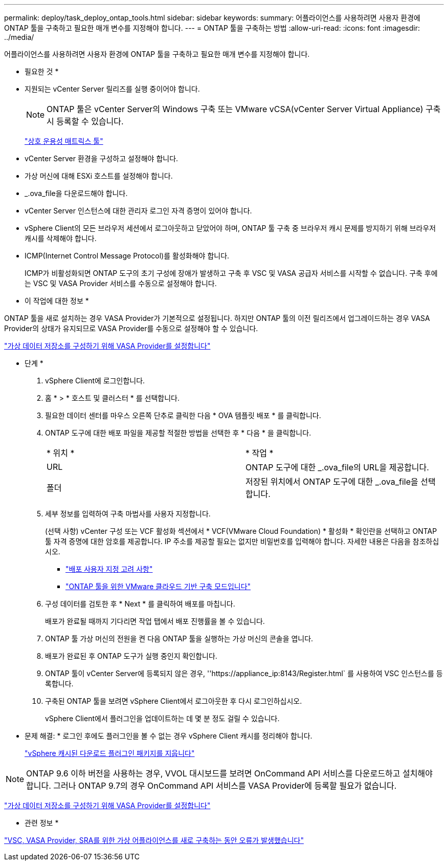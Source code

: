---
permalink: deploy/task_deploy_ontap_tools.html 
sidebar: sidebar 
keywords:  
summary: 어플라이언스를 사용하려면 사용자 환경에 ONTAP 툴을 구축하고 필요한 매개 변수를 지정해야 합니다. 
---
= ONTAP 툴을 구축하는 방법
:allow-uri-read: 
:icons: font
:imagesdir: ../media/


[role="lead"]
어플라이언스를 사용하려면 사용자 환경에 ONTAP 툴을 구축하고 필요한 매개 변수를 지정해야 합니다.

* 필요한 것 *

* 지원되는 vCenter Server 릴리즈를 실행 중이어야 합니다.
+

NOTE: ONTAP 툴은 vCenter Server의 Windows 구축 또는 VMware vCSA(vCenter Server Virtual Appliance) 구축 시 등록할 수 있습니다.

+
https://imt.netapp.com/matrix/imt.jsp?components=105475;&solution=1777&isHWU&src=IMT["상호 운용성 매트릭스 툴"^]

* vCenter Server 환경을 구성하고 설정해야 합니다.
* 가상 머신에 대해 ESXi 호스트를 설정해야 합니다.
* _.ova_file을 다운로드해야 합니다.
* vCenter Server 인스턴스에 대한 관리자 로그인 자격 증명이 있어야 합니다.
* vSphere Client의 모든 브라우저 세션에서 로그아웃하고 닫았어야 하며, ONTAP 툴 구축 중 브라우저 캐시 문제를 방지하기 위해 브라우저 캐시를 삭제해야 합니다.
* ICMP(Internet Control Message Protocol)를 활성화해야 합니다.
+
ICMP가 비활성화되면 ONTAP 도구의 초기 구성에 장애가 발생하고 구축 후 VSC 및 VASA 공급자 서비스를 시작할 수 없습니다. 구축 후에는 VSC 및 VASA Provider 서비스를 수동으로 설정해야 합니다.



* 이 작업에 대한 정보 *

ONTAP 툴을 새로 설치하는 경우 VASA Provider가 기본적으로 설정됩니다. 하지만 ONTAP 툴의 이전 릴리즈에서 업그레이드하는 경우 VASA Provider의 상태가 유지되므로 VASA Provider를 수동으로 설정해야 할 수 있습니다.

link:../deploy/task_enable_vasa_provider_for_configuring_virtual_datastores.html["가상 데이터 저장소를 구성하기 위해 VASA Provider를 설정합니다"]

* 단계 *

. vSphere Client에 로그인합니다.
. 홈 * > * 호스트 및 클러스터 * 를 선택합니다.
. 필요한 데이터 센터를 마우스 오른쪽 단추로 클릭한 다음 * OVA 템플릿 배포 * 를 클릭합니다.
. ONTAP 도구에 대한 배포 파일을 제공할 적절한 방법을 선택한 후 * 다음 * 을 클릭합니다.
+
|===


| * 위치 * | * 작업 * 


 a| 
URL
 a| 
ONTAP 도구에 대한 _.ova_file의 URL을 제공합니다.



 a| 
폴더
 a| 
저장된 위치에서 ONTAP 도구에 대한 _.ova_file을 선택합니다.

|===
. 세부 정보를 입력하여 구축 마법사를 사용자 지정합니다.
+
(선택 사항) vCenter 구성 또는 VCF 활성화 섹션에서 * VCF(VMware Cloud Foundation) * 활성화 * 확인란을 선택하고 ONTAP 툴 자격 증명에 대한 암호를 제공합니다. IP 주소를 제공할 필요는 없지만 비밀번호를 입력해야 합니다. 자세한 내용은 다음을 참조하십시오.

+
** link:../deploy/reference_considerations_for_deploying_ontap_tools_for_vmware_vsphere.html["배포 사용자 지정 고려 사항"]
** link:../deploy/vmware_cloud_foundation_mode_deployment.html["ONTAP 툴을 위한 VMware 클라우드 기반 구축 모드입니다"]


. 구성 데이터를 검토한 후 * Next * 를 클릭하여 배포를 마칩니다.
+
배포가 완료될 때까지 기다리면 작업 탭에서 배포 진행률을 볼 수 있습니다.

. ONTAP 툴 가상 머신의 전원을 켠 다음 ONTAP 툴을 실행하는 가상 머신의 콘솔을 엽니다.
. 배포가 완료된 후 ONTAP 도구가 실행 중인지 확인합니다.
. ONTAP 툴이 vCenter Server에 등록되지 않은 경우, ''\https://appliance_ip:8143/Register.html` 를 사용하여 VSC 인스턴스를 등록합니다.
. 구축된 ONTAP 툴을 보려면 vSphere Client에서 로그아웃한 후 다시 로그인하십시오.
+
vSphere Client에서 플러그인을 업데이트하는 데 몇 분 정도 걸릴 수 있습니다.

+
* 문제 해결: * 로그인 후에도 플러그인을 볼 수 없는 경우 vSphere Client 캐시를 정리해야 합니다.

+
link:../deploy/task_clean_the_vsphere_cached_downloaded_plug_in_packages.html["vSphere 캐시된 다운로드 플러그인 패키지를 지웁니다"]




NOTE: ONTAP 9.6 이하 버전을 사용하는 경우, VVOL 대시보드를 보려면 OnCommand API 서비스를 다운로드하고 설치해야 합니다. 그러나 ONTAP 9.7의 경우 OnCommand API 서비스를 VASA Provider에 등록할 필요가 없습니다.

link:../deploy/task_enable_vasa_provider_for_configuring_virtual_datastores.html["가상 데이터 저장소를 구성하기 위해 VASA Provider를 설정합니다"]

* 관련 정보 *

https://kb.netapp.com/?title=Advice_and_Troubleshooting%2FData_Storage_Software%2FVirtual_Storage_Console_for_VMware_vSphere%2FError_during_fresh_deployment_of_virtual_appliance_for_VSC%252C_VASA_Provider%252C_and_SRA["VSC, VASA Provider, SRA를 위한 가상 어플라이언스를 새로 구축하는 동안 오류가 발생했습니다"]
